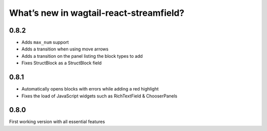 What’s new in wagtail-react-streamfield?
========================================

0.8.2
-----

- Adds ``max_num`` support
- Adds a transition when using move arrows
- Adds a transition on the panel listing the block types to add
- Fixes StructBlock as a StructBlock field

0.8.1
-----

- Automatically opens blocks with errors while adding a red highlight
- Fixes the load of JavaScript widgets such as RichTextField & ChooserPanels

0.8.0
-----

First working version with all essential features
